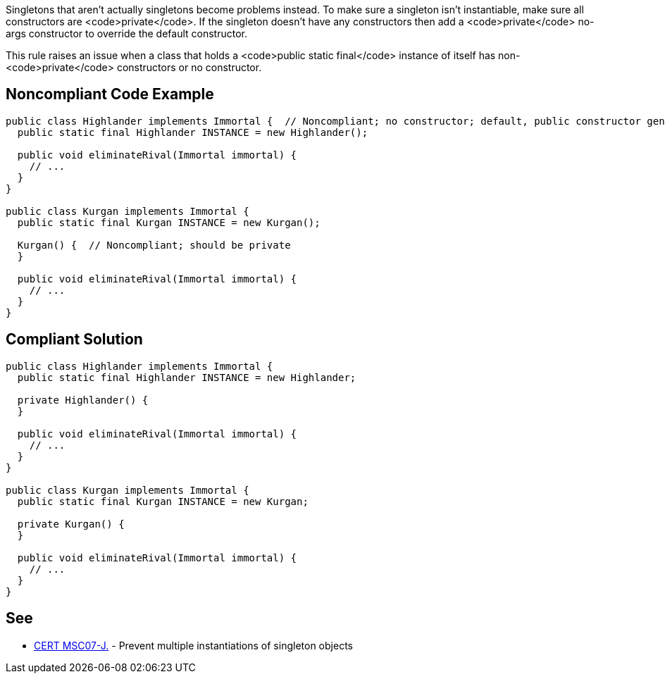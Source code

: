 Singletons that aren't actually singletons become problems instead. To make sure a singleton isn't instantiable, make sure all constructors are <code>private</code>. If the singleton doesn't have any constructors then add a <code>private</code> no-args constructor to override the default constructor.

This rule raises an issue when a class that holds a <code>public static final</code> instance of itself has non-<code>private</code> constructors or no constructor.


== Noncompliant Code Example

----
public class Highlander implements Immortal {  // Noncompliant; no constructor; default, public constructor generated
  public static final Highlander INSTANCE = new Highlander();

  public void eliminateRival(Immortal immortal) {
    // ...
  }
}

public class Kurgan implements Immortal {
  public static final Kurgan INSTANCE = new Kurgan();

  Kurgan() {  // Noncompliant; should be private
  }

  public void eliminateRival(Immortal immortal) {
    // ...
  }
}
----


== Compliant Solution

----
public class Highlander implements Immortal {
  public static final Highlander INSTANCE = new Highlander;

  private Highlander() {
  }

  public void eliminateRival(Immortal immortal) {
    // ...
  }
}

public class Kurgan implements Immortal {
  public static final Kurgan INSTANCE = new Kurgan;

  private Kurgan() {
  }

  public void eliminateRival(Immortal immortal) {
    // ...
  }
}
----


== See

* https://www.securecoding.cert.org/confluence/x/SQJqAQ[CERT MSC07-J.] - Prevent multiple instantiations of singleton objects

